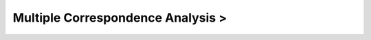 Multiple Correspondence Analysis >
^^^^^^^^^^^^^^^^^^^^^^^^^^^^^^^^^^^^^^^^^^^^^^^^^^^^^^^^^^^^^^^^^




